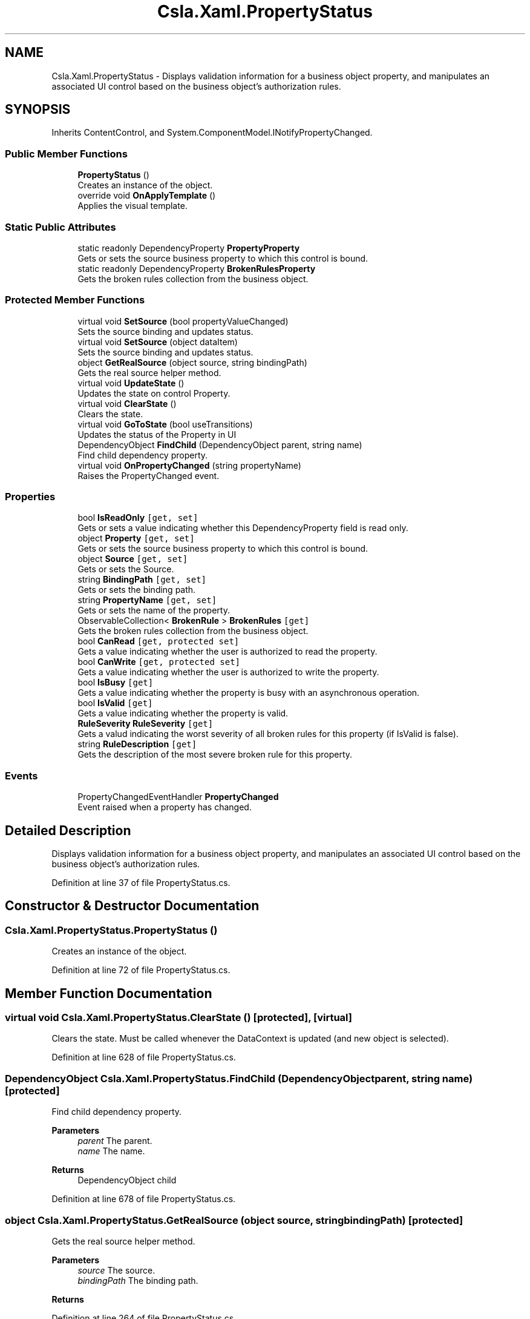 .TH "Csla.Xaml.PropertyStatus" 3 "Thu Jul 22 2021" "Version 5.4.2" "CSLA.NET" \" -*- nroff -*-
.ad l
.nh
.SH NAME
Csla.Xaml.PropertyStatus \- Displays validation information for a business object property, and manipulates an associated UI control based on the business object's authorization rules\&.  

.SH SYNOPSIS
.br
.PP
.PP
Inherits ContentControl, and System\&.ComponentModel\&.INotifyPropertyChanged\&.
.SS "Public Member Functions"

.in +1c
.ti -1c
.RI "\fBPropertyStatus\fP ()"
.br
.RI "Creates an instance of the object\&. "
.ti -1c
.RI "override void \fBOnApplyTemplate\fP ()"
.br
.RI "Applies the visual template\&. "
.in -1c
.SS "Static Public Attributes"

.in +1c
.ti -1c
.RI "static readonly DependencyProperty \fBPropertyProperty\fP"
.br
.RI "Gets or sets the source business property to which this control is bound\&. "
.ti -1c
.RI "static readonly DependencyProperty \fBBrokenRulesProperty\fP"
.br
.RI "Gets the broken rules collection from the business object\&. "
.in -1c
.SS "Protected Member Functions"

.in +1c
.ti -1c
.RI "virtual void \fBSetSource\fP (bool propertyValueChanged)"
.br
.RI "Sets the source binding and updates status\&. "
.ti -1c
.RI "virtual void \fBSetSource\fP (object dataItem)"
.br
.RI "Sets the source binding and updates status\&. "
.ti -1c
.RI "object \fBGetRealSource\fP (object source, string bindingPath)"
.br
.RI "Gets the real source helper method\&. "
.ti -1c
.RI "virtual void \fBUpdateState\fP ()"
.br
.RI "Updates the state on control Property\&. "
.ti -1c
.RI "virtual void \fBClearState\fP ()"
.br
.RI "Clears the state\&. "
.ti -1c
.RI "virtual void \fBGoToState\fP (bool useTransitions)"
.br
.RI "Updates the status of the Property in UI "
.ti -1c
.RI "DependencyObject \fBFindChild\fP (DependencyObject parent, string name)"
.br
.RI "Find child dependency property\&. "
.ti -1c
.RI "virtual void \fBOnPropertyChanged\fP (string propertyName)"
.br
.RI "Raises the PropertyChanged event\&. "
.in -1c
.SS "Properties"

.in +1c
.ti -1c
.RI "bool \fBIsReadOnly\fP\fC [get, set]\fP"
.br
.RI "Gets or sets a value indicating whether this DependencyProperty field is read only\&. "
.ti -1c
.RI "object \fBProperty\fP\fC [get, set]\fP"
.br
.RI "Gets or sets the source business property to which this control is bound\&. "
.ti -1c
.RI "object \fBSource\fP\fC [get, set]\fP"
.br
.RI "Gets or sets the Source\&. "
.ti -1c
.RI "string \fBBindingPath\fP\fC [get, set]\fP"
.br
.RI "Gets or sets the binding path\&. "
.ti -1c
.RI "string \fBPropertyName\fP\fC [get, set]\fP"
.br
.RI "Gets or sets the name of the property\&. "
.ti -1c
.RI "ObservableCollection< \fBBrokenRule\fP > \fBBrokenRules\fP\fC [get]\fP"
.br
.RI "Gets the broken rules collection from the business object\&. "
.ti -1c
.RI "bool \fBCanRead\fP\fC [get, protected set]\fP"
.br
.RI "Gets a value indicating whether the user is authorized to read the property\&. "
.ti -1c
.RI "bool \fBCanWrite\fP\fC [get, protected set]\fP"
.br
.RI "Gets a value indicating whether the user is authorized to write the property\&. "
.ti -1c
.RI "bool \fBIsBusy\fP\fC [get]\fP"
.br
.RI "Gets a value indicating whether the property is busy with an asynchronous operation\&. "
.ti -1c
.RI "bool \fBIsValid\fP\fC [get]\fP"
.br
.RI "Gets a value indicating whether the property is valid\&. "
.ti -1c
.RI "\fBRuleSeverity\fP \fBRuleSeverity\fP\fC [get]\fP"
.br
.RI "Gets a valud indicating the worst severity of all broken rules for this property (if IsValid is false)\&. "
.ti -1c
.RI "string \fBRuleDescription\fP\fC [get]\fP"
.br
.RI "Gets the description of the most severe broken rule for this property\&. "
.in -1c
.SS "Events"

.in +1c
.ti -1c
.RI "PropertyChangedEventHandler \fBPropertyChanged\fP"
.br
.RI "Event raised when a property has changed\&. "
.in -1c
.SH "Detailed Description"
.PP 
Displays validation information for a business object property, and manipulates an associated UI control based on the business object's authorization rules\&. 


.PP
Definition at line 37 of file PropertyStatus\&.cs\&.
.SH "Constructor & Destructor Documentation"
.PP 
.SS "Csla\&.Xaml\&.PropertyStatus\&.PropertyStatus ()"

.PP
Creates an instance of the object\&. 
.PP
Definition at line 72 of file PropertyStatus\&.cs\&.
.SH "Member Function Documentation"
.PP 
.SS "virtual void Csla\&.Xaml\&.PropertyStatus\&.ClearState ()\fC [protected]\fP, \fC [virtual]\fP"

.PP
Clears the state\&. Must be called whenever the DataContext is updated (and new object is selected)\&.
.PP
Definition at line 628 of file PropertyStatus\&.cs\&.
.SS "DependencyObject Csla\&.Xaml\&.PropertyStatus\&.FindChild (DependencyObject parent, string name)\fC [protected]\fP"

.PP
Find child dependency property\&. 
.PP
\fBParameters\fP
.RS 4
\fIparent\fP The parent\&.
.br
\fIname\fP The name\&.
.RE
.PP
\fBReturns\fP
.RS 4
DependencyObject child
.RE
.PP

.PP
Definition at line 678 of file PropertyStatus\&.cs\&.
.SS "object Csla\&.Xaml\&.PropertyStatus\&.GetRealSource (object source, string bindingPath)\fC [protected]\fP"

.PP
Gets the real source helper method\&. 
.PP
\fBParameters\fP
.RS 4
\fIsource\fP The source\&.
.br
\fIbindingPath\fP The binding path\&.
.RE
.PP
\fBReturns\fP
.RS 4
.RE
.PP

.PP
Definition at line 264 of file PropertyStatus\&.cs\&.
.SS "virtual void Csla\&.Xaml\&.PropertyStatus\&.GoToState (bool useTransitions)\fC [protected]\fP, \fC [virtual]\fP"

.PP
Updates the status of the Property in UI 
.PP
\fBParameters\fP
.RS 4
\fIuseTransitions\fP if set to \fCtrue\fP then use transitions\&.
.RE
.PP

.PP
Definition at line 639 of file PropertyStatus\&.cs\&.
.SS "override void Csla\&.Xaml\&.PropertyStatus\&.OnApplyTemplate ()"

.PP
Applies the visual template\&. 
.PP
Definition at line 106 of file PropertyStatus\&.cs\&.
.SS "virtual void Csla\&.Xaml\&.PropertyStatus\&.OnPropertyChanged (string propertyName)\fC [protected]\fP, \fC [virtual]\fP"

.PP
Raises the PropertyChanged event\&. 
.PP
\fBParameters\fP
.RS 4
\fIpropertyName\fP Name of the changed property\&.
.RE
.PP

.PP
Definition at line 710 of file PropertyStatus\&.cs\&.
.SS "virtual void Csla\&.Xaml\&.PropertyStatus\&.SetSource (bool propertyValueChanged)\fC [protected]\fP, \fC [virtual]\fP"

.PP
Sets the source binding and updates status\&. 
.PP
Definition at line 201 of file PropertyStatus\&.cs\&.
.SS "virtual void Csla\&.Xaml\&.PropertyStatus\&.SetSource (object dataItem)\fC [protected]\fP, \fC [virtual]\fP"

.PP
Sets the source binding and updates status\&. 
.PP
Definition at line 214 of file PropertyStatus\&.cs\&.
.SS "virtual void Csla\&.Xaml\&.PropertyStatus\&.UpdateState ()\fC [protected]\fP, \fC [virtual]\fP"

.PP
Updates the state on control Property\&. 
.PP
Definition at line 545 of file PropertyStatus\&.cs\&.
.SH "Member Data Documentation"
.PP 
.SS "readonly DependencyProperty Csla\&.Xaml\&.PropertyStatus\&.BrokenRulesProperty\fC [static]\fP"
\fBInitial value:\fP
.PP
.nf
= DependencyProperty\&.Register(
      "BrokenRules",
      typeof(ObservableCollection<BrokenRule>),
      typeof(PropertyStatus),
      null)
.fi
.PP
Gets the broken rules collection from the business object\&. 
.PP
Definition at line 338 of file PropertyStatus\&.cs\&.
.SS "readonly DependencyProperty Csla\&.Xaml\&.PropertyStatus\&.PropertyProperty\fC [static]\fP"
\fBInitial value:\fP
.PP
.nf
= DependencyProperty\&.Register(
      "Property",
      typeof(object),
      typeof(PropertyStatus),
      new PropertyMetadata(new object(), (o, e) =>
      {
        bool changed = true;
        if (e\&.NewValue == null)
        {
          if (e\&.OldValue == null)
            changed = false;
        }
        else if (e\&.NewValue\&.Equals(e\&.OldValue))
        {
          changed = false;
        }
        ((PropertyStatus)o)\&.SetSource(changed);
      }))
.fi
.PP
Gets or sets the source business property to which this control is bound\&. 
.PP
Definition at line 120 of file PropertyStatus\&.cs\&.
.SH "Property Documentation"
.PP 
.SS "string Csla\&.Xaml\&.PropertyStatus\&.BindingPath\fC [get]\fP, \fC [set]\fP, \fC [protected]\fP"

.PP
Gets or sets the binding path\&. The binding path\&.
.PP
Definition at line 172 of file PropertyStatus\&.cs\&.
.SS "ObservableCollection<\fBBrokenRule\fP> Csla\&.Xaml\&.PropertyStatus\&.BrokenRules\fC [get]\fP"

.PP
Gets the broken rules collection from the business object\&. 
.PP
Definition at line 349 of file PropertyStatus\&.cs\&.
.SS "bool Csla\&.Xaml\&.PropertyStatus\&.CanRead\fC [get]\fP, \fC [protected set]\fP"

.PP
Gets a value indicating whether the user is authorized to read the property\&. 
.PP
Definition at line 365 of file PropertyStatus\&.cs\&.
.SS "bool Csla\&.Xaml\&.PropertyStatus\&.CanWrite\fC [get]\fP, \fC [protected set]\fP"

.PP
Gets a value indicating whether the user is authorized to write the property\&. 
.PP
Definition at line 384 of file PropertyStatus\&.cs\&.
.SS "bool Csla\&.Xaml\&.PropertyStatus\&.IsBusy\fC [get]\fP"

.PP
Gets a value indicating whether the property is busy with an asynchronous operation\&. 
.PP
Definition at line 403 of file PropertyStatus\&.cs\&.
.SS "bool Csla\&.Xaml\&.PropertyStatus\&.IsReadOnly\fC [get]\fP, \fC [set]\fP, \fC [protected]\fP"

.PP
Gets or sets a value indicating whether this DependencyProperty field is read only\&. \fCtrue\fP if this DependencyProperty is read only; otherwise, \fCfalse\fP\&. 
.PP
Definition at line 52 of file PropertyStatus\&.cs\&.
.SS "bool Csla\&.Xaml\&.PropertyStatus\&.IsValid\fC [get]\fP"

.PP
Gets a value indicating whether the property is valid\&. 
.PP
Definition at line 422 of file PropertyStatus\&.cs\&.
.SS "object Csla\&.Xaml\&.PropertyStatus\&.Property\fC [get]\fP, \fC [set]\fP"

.PP
Gets or sets the source business property to which this control is bound\&. 
.PP
Definition at line 144 of file PropertyStatus\&.cs\&.
.SS "string Csla\&.Xaml\&.PropertyStatus\&.PropertyName\fC [get]\fP, \fC [set]\fP, \fC [protected]\fP"

.PP
Gets or sets the name of the property\&. The name of the property\&. 
.PP
Definition at line 192 of file PropertyStatus\&.cs\&.
.SS "string Csla\&.Xaml\&.PropertyStatus\&.RuleDescription\fC [get]\fP"

.PP
Gets the description of the most severe broken rule for this property\&. 
.PP
Definition at line 462 of file PropertyStatus\&.cs\&.
.SS "\fBRuleSeverity\fP Csla\&.Xaml\&.PropertyStatus\&.RuleSeverity\fC [get]\fP"

.PP
Gets a valud indicating the worst severity of all broken rules for this property (if IsValid is false)\&. 
.PP
Definition at line 443 of file PropertyStatus\&.cs\&.
.SS "object Csla\&.Xaml\&.PropertyStatus\&.Source\fC [get]\fP, \fC [set]\fP, \fC [protected]\fP"

.PP
Gets or sets the Source\&. The source\&.
.PP
Definition at line 155 of file PropertyStatus\&.cs\&.
.SH "Event Documentation"
.PP 
.SS "PropertyChangedEventHandler Csla\&.Xaml\&.PropertyStatus\&.PropertyChanged"

.PP
Event raised when a property has changed\&. 
.PP
Definition at line 704 of file PropertyStatus\&.cs\&.

.SH "Author"
.PP 
Generated automatically by Doxygen for CSLA\&.NET from the source code\&.
